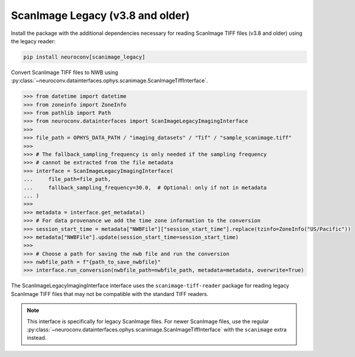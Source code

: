 ScanImage Legacy (v3.8 and older)
==================================

Install the package with the additional dependencies necessary for reading ScanImage TIFF files (v3.8 and older) using the legacy reader:

.. code-block:: bash

    pip install neuroconv[scanimage_legacy]

Convert ScanImage TIFF files to NWB using :py:class:`~neuroconv.datainterfaces.ophys.scanimage.ScanImageTiffInterface`.

.. code-block:: python

    >>> from datetime import datetime
    >>> from zoneinfo import ZoneInfo
    >>> from pathlib import Path
    >>> from neuroconv.datainterfaces import ScanImageLegacyImagingInterface
    >>>
    >>> file_path = OPHYS_DATA_PATH / "imaging_datasets" / "Tif" / "sample_scanimage.tiff"
    >>>
    >>> # The fallback_sampling_frequency is only needed if the sampling frequency
    >>> # cannot be extracted from the file metadata
    >>> interface = ScanImageLegacyImagingInterface(
    ...     file_path=file_path,
    ...     fallback_sampling_frequency=30.0,  # Optional: only if not in metadata
    ... )
    >>>
    >>> metadata = interface.get_metadata()
    >>> # For data provenance we add the time zone information to the conversion
    >>> session_start_time = metadata["NWBFile"]["session_start_time"].replace(tzinfo=ZoneInfo("US/Pacific"))
    >>> metadata["NWBFile"].update(session_start_time=session_start_time)
    >>>
    >>> # Choose a path for saving the nwb file and run the conversion
    >>> nwbfile_path = f"{path_to_save_nwbfile}"
    >>> interface.run_conversion(nwbfile_path=nwbfile_path, metadata=metadata, overwrite=True)


The ScanImageLegacyImagingInterface interface uses the ``scanimage-tiff-reader`` package for reading legacy ScanImage TIFF files that may not be compatible with the standard TIFF readers.

.. note::
    This interface is specifically for legacy ScanImage files. For newer ScanImage files, use the regular :py:class:`~neuroconv.datainterfaces.ophys.scanimage.ScanImageTiffInterface` with the ``scanimage`` extra instead.
